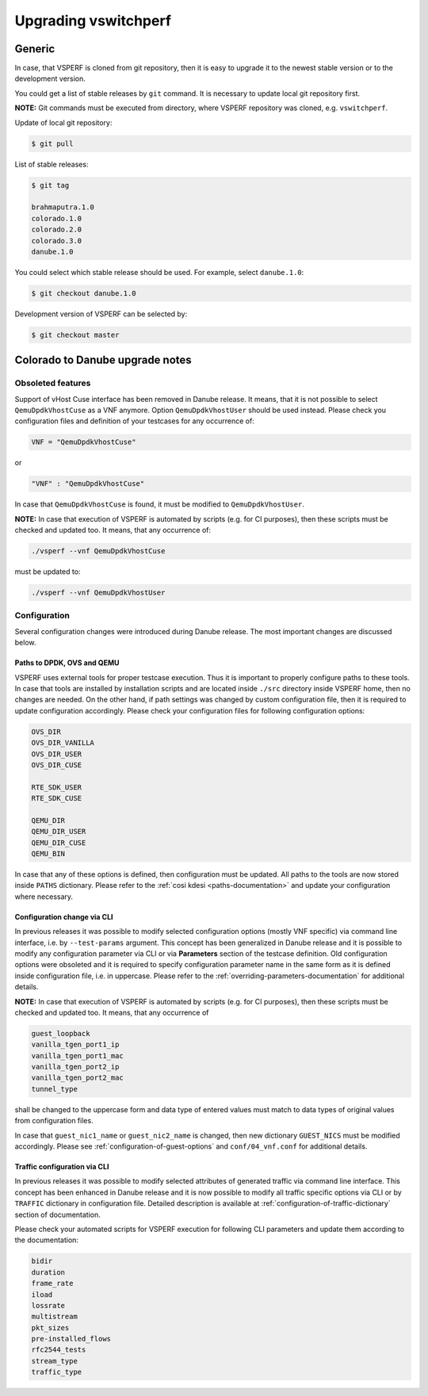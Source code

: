 .. This work is licensed under a Creative Commons Attribution 4.0 International License.
.. http://creativecommons.org/licenses/by/4.0
.. (c) OPNFV, Intel Corporation, AT&T and others.

=====================
Upgrading vswitchperf
=====================

Generic
-------

In case, that VSPERF is cloned from git repository, then it is easy to
upgrade it to the newest stable version or to the development version.

You could get a list of stable releases by ``git`` command. It is necessary
to update local git repository first.

**NOTE:** Git commands must be executed from directory, where VSPERF repository
was cloned, e.g. ``vswitchperf``.

Update of local git repository:

.. code:: bash

   $ git pull

List of stable releases:

.. code:: bash

   $ git tag

   brahmaputra.1.0
   colorado.1.0
   colorado.2.0
   colorado.3.0
   danube.1.0

You could select which stable release should be used. For example, select ``danube.1.0``:

.. code:: bash

   $ git checkout danube.1.0


Development version of VSPERF can be selected by:

.. code:: bash

   $ git checkout master

Colorado to Danube upgrade notes
--------------------------------

Obsoleted features
~~~~~~~~~~~~~~~~~~

Support of vHost Cuse interface has been removed in Danube release. It means,
that it is not possible to select ``QemuDpdkVhostCuse`` as a VNF anymore. Option
``QemuDpdkVhostUser`` should be used instead. Please check you configuration files
and definition of your testcases for any occurrence of:

.. code:: python

   VNF = "QemuDpdkVhostCuse"

or

.. code:: python

   "VNF" : "QemuDpdkVhostCuse"

In case that ``QemuDpdkVhostCuse`` is found, it must be modified to ``QemuDpdkVhostUser``.

**NOTE:** In case that execution of VSPERF is automated by scripts (e.g. for
CI purposes), then these scripts must be checked and updated too. It means,
that any occurrence of:

.. code:: bash

   ./vsperf --vnf QemuDpdkVhostCuse

must be updated to:

.. code:: bash

   ./vsperf --vnf QemuDpdkVhostUser

Configuration
~~~~~~~~~~~~~

Several configuration changes were introduced during Danube release. The most
important changes are discussed below.

Paths to DPDK, OVS and QEMU
===========================

VSPERF uses external tools for proper testcase execution. Thus it is important
to properly configure paths to these tools. In case that tools are installed
by installation scripts and are located inside ``./src`` directory inside
VSPERF home, then no changes are needed. On the other hand, if path settings
was changed by custom configuration file, then it is required to update configuration
accordingly. Please check your configuration files for following configuration
options:

.. code:: bash

   OVS_DIR
   OVS_DIR_VANILLA
   OVS_DIR_USER
   OVS_DIR_CUSE

   RTE_SDK_USER
   RTE_SDK_CUSE

   QEMU_DIR
   QEMU_DIR_USER
   QEMU_DIR_CUSE
   QEMU_BIN

In case that any of these options is defined, then configuration must be updated.
All paths to the tools are now stored inside ``PATHS`` dictionary. Please
refer to the :ref:`cosi kdesi <paths-documentation>` and update your configuration where necessary.

Configuration change via CLI
============================

In previous releases it was possible to modify selected configuration options
(mostly VNF specific) via command line interface, i.e. by ``--test-params``
argument. This concept has been generalized in Danube release and it is
possible to modify any configuration parameter via CLI or via **Parameters**
section of the testcase definition. Old configuration options were obsoleted
and it is required to specify configuration parameter name in the same form
as it is defined inside configuration file, i.e. in uppercase. Please
refer to the :ref:`overriding-parameters-documentation` for additional details.

**NOTE:** In case that execution of VSPERF is automated by scripts (e.g. for
CI purposes), then these scripts must be checked and updated too. It means,
that any occurrence of

.. code:: bash

   guest_loopback
   vanilla_tgen_port1_ip
   vanilla_tgen_port1_mac
   vanilla_tgen_port2_ip
   vanilla_tgen_port2_mac
   tunnel_type

shall be changed to the uppercase form and data type of entered values must
match to data types of original values from configuration files.

In case that ``guest_nic1_name`` or ``guest_nic2_name`` is changed,
then new dictionary ``GUEST_NICS`` must be modified accordingly.
Please see :ref:`configuration-of-guest-options` and ``conf/04_vnf.conf`` for additional
details.

Traffic configuration via CLI
=============================

In previous releases it was possible to modify selected attributes of generated
traffic via command line interface. This concept has been enhanced in Danube
release and it is now possible to modify all traffic specific options via
CLI or by ``TRAFFIC`` dictionary in configuration file. Detailed description
is available at :ref:`configuration-of-traffic-dictionary` section of documentation.

Please check your automated scripts for VSPERF execution for following CLI
parameters and update them according to the documentation:

.. code:: bash

   bidir
   duration
   frame_rate
   iload
   lossrate
   multistream
   pkt_sizes
   pre-installed_flows
   rfc2544_tests
   stream_type
   traffic_type

